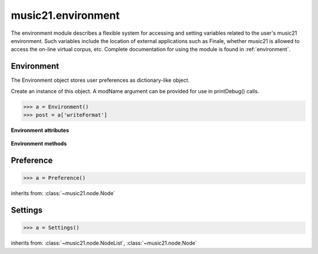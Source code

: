 .. _moduleEnvironment:

music21.environment
===================

.. WARNING: DO NOT EDIT THIS FILE: AUTOMATICALLY GENERATED

.. module:: music21.environment

The environment module describes a flexible system for accessing and setting variables related to the user's music21 environment.  Such variables include the location of external applications such as Finale, whether music21 is allowed to access the on-line virtual corpus, etc. Complete documentation for using the module is found in :ref:`environment`. 


Environment
-----------

.. class:: Environment(modName=None)

    The Environment object stores user preferences as dictionary-like object. 

    Create an instance of this object. A modName argument can be provided for use in printDebug() calls. 

    >>> a = Environment()
    >>> post = a['writeFormat']

    

    **Environment** **attributes**

        .. attribute:: modNameParent

            A string representation of the module that contains this Environment instance. 

        .. attribute:: ref

            The Python dictionary used to store all internal settings. 

    **Environment** **methods**

        .. method:: read(fp=None)

            Load an XML preference file if and only if the file is available and has been written in the past. This means that no preference file will ever be written unless manually done so. If no preference file exists, the method returns None. 

        .. method:: write(fp=None)

            Write an XML file. This must be manually called to store any changes made to the object and access preferences later. If `fp` is None, the default storage location will be used. 

        .. method:: getSettingsPath()

            Return the path to the platform specific settings file. 

        .. method:: getDefaultRootTempDir()

            Use the Python tempfile.gettempdir() to get the system specified temporary directory, and try to add a new 'music21' directory, and then return this directory. This method is only called if the no scratch directory preference has been set. If not able to create a 'music21' directory, the standard default is returned. 

        .. method:: getRootTempDir()

            Return a directory for writing temporary files. This does not create a new directory for each use, but either uses the user-set preference or gets the system-provided directory (with a music21 subdirectory, if possible). 

        .. method:: getTempFile(suffix=)

            Return a file path to a temporary file with the specified suffix 

        .. method:: keys()

            No documentation. 

        .. method:: launch(fmt, fp, options=)

            Opens a file with an either default or user-specified applications. 

        .. method:: loadDefaults()

            Load defaults. All keys are derived from these defaults. 

        .. method:: printDebug(msg, statusLevel=1)

            Format one or more data elements into string, and print it to stderr. The first arg can be a list of string; lists are concatenated with common.formatStr(). 

        .. method:: warn(msg)

            To print a warning to the user, send a list of strings to this method. 


Preference
----------

.. class:: Preference()

    

    

    

    >>> a = Preference()

    inherits from: :class:`~music21.node.Node`


Settings
--------

.. class:: Settings()

    

    

    

    >>> a = Settings()

    inherits from: :class:`~music21.node.NodeList`, :class:`~music21.node.Node`



